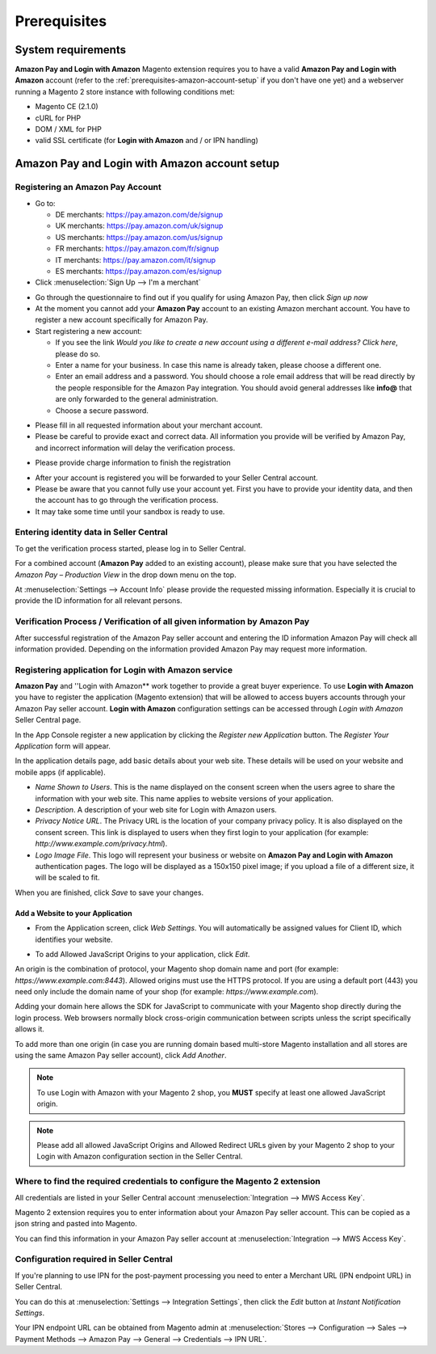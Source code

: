 Prerequisites
=============

System requirements
-------------------

**Amazon Pay and Login with Amazon** Magento extension requires you to have a valid **Amazon Pay and Login with Amazon** account (refer to the :ref:`prerequisites-amazon-account-setup` if you don't have one yet) and a webserver running a Magento 2 store instance with following conditions met:

* Magento CE (2.1.0)
* cURL for PHP
* DOM / XML for PHP
* valid SSL certificate (for **Login with Amazon** and / or IPN handling)

.. _prerequisites-amazon-account-setup:

**Amazon Pay and Login with Amazon** account setup
-------------------------------------------


Registering an Amazon Pay Account
~~~~~~~~~~~~~~~~~~~~~~~~~~~~~~~~~~~~~~

* Go to:

  * DE merchants: `https://pay.amazon.com/de/signup <https://pay.amazon.com/de/signup>`_
  * UK merchants: `https://pay.amazon.com/uk/signup <https://pay.amazon.com/uk/signup>`_
  * US merchants: `https://pay.amazon.com/us/signup <https://pay.amazon.com/us/signup>`_
  * FR merchants: `https://pay.amazon.com/fr/signup <https://pay.amazon.com/fr/signup>`_
  * IT merchants: `https://pay.amazon.com/it/signup <https://pay.amazon.com/it/signup>`_
  * ES merchants: `https://pay.amazon.com/es/signup <https://pay.amazon.com/us/signup>`_
* Click :menuselection:`Sign Up --> I'm a merchant`

.. image:: /images/seller-central/prerequisites_screenshot_1.png

* Go through the questionnaire to find out if you qualify for using Amazon Pay, then click `Sign up now`
* At the moment you cannot add your **Amazon Pay** account to an existing Amazon merchant account. You have to register a new account specifically for Amazon Pay.
* Start registering a new account:

  * If you see the link `Would you like to create a new account using a different e-mail address? Click here`, please do so.
  * Enter a name for your business. In case this name is already taken, please choose a different one.
  * Enter an email address and a password. You should choose a role email address that will be read directly by the people responsible for the Amazon Pay integration. You should avoid general addresses like **info@** that are only forwarded to the general administration.
  * Choose a secure password.

.. image:: /images/seller-central/prerequisites_screenshot_2.png

* Please fill in all requested information about your merchant account.
* Please be careful to provide exact and correct data. All information you provide will be verified by Amazon Pay, and incorrect information will delay the verification process.

.. image:: /images/seller-central/prerequisites_screenshot_3.png

* Please provide charge information to finish the registration

.. image:: /images/seller-central/prerequisites_screenshot_4.png

* After your account is registered you will be forwarded to your Seller Central account.
* Please be aware that you cannot fully use your account yet. First you have to provide your identity data, and then the account has to go through the verification process.
* It may take some time until your sandbox is ready to use.


Entering identity data in Seller Central
~~~~~~~~~~~~~~~~~~~~~~~~~~~~~~~~~~~~~~~~

To get the verification process started, please log in to Seller Central.

For a combined account (**Amazon Pay** added to an existing account), please make sure that you have selected the `Amazon Pay – Production View` in the drop down menu on the top.

.. image:: /images/seller-central/prerequisites_screenshot_5.png

At :menuselection:`Settings --> Account Info` please provide the requested missing information. Especially it is crucial to provide the ID information for all relevant persons.

.. image:: /images/seller-central/prerequisites_screenshot_6.png


Verification Process / Verification of all given information by Amazon Pay
~~~~~~~~~~~~~~~~~~~~~~~~~~~~~~~~~~~~~~~~~~~~~~~~~~~~~~~~~~~~~~~~~~~~~~~~~~~~~~~

After successful registration of the Amazon Pay seller account and entering the ID information Amazon Pay will check all information provided. Depending on the information provided Amazon Pay may request more information.

.. _prerequisites-registering-application-for-login-with-amazon:

Registering application for Login with Amazon service
~~~~~~~~~~~~~~~~~~~~~~~~~~~~~~~~~~~~~~~~~~~~~~~~~~~~~

**Amazon Pay** and ''Login with Amazon** work together to provide a great buyer experience. To use **Login with Amazon** you have to register the application (Magento extension) that will be allowed to access buyers accounts through your Amazon Pay seller account. **Login with Amazon** configuration settings can be accessed through `Login with Amazon` Seller Central page.

.. image:: /images/seller-central/prerequisites_screenshot_7.png

In the App Console register a new application by clicking the `Register new Application` button. The `Register Your Application` form will appear.

.. image:: /images/seller-central/prerequisites_screenshot_8.png

In the application details page, add basic details about your web site. These details will be used on your website and mobile apps (if applicable).

* `Name Shown to Users`. This is the name displayed on the consent screen when the users agree to share the information with your web site. This name applies to website versions of your application.
* `Description`. A description of your web site for Login with Amazon users.
* `Privacy Notice URL`. The Privacy URL is the location of your company privacy policy. It is also displayed on the consent screen. This link is displayed to users when they first login to your application (for example: `http://www.example.com/privacy.html`).
* `Logo Image File`. This logo will represent your business or website on **Amazon Pay and Login with Amazon** authentication pages. The logo will be displayed as a 150x150 pixel image; if you upload a file of a different size, it will be scaled to fit.

When you are finished, click `Save` to save your changes.


Add a Website to your Application
'''''''''''''''''''''''''''''''''

* From the Application screen, click `Web Settings`. You will automatically be assigned values for Client ID, which identifies your website.

.. image:: /images/seller-central/prerequisites_screenshot_9.png

* To add Allowed JavaScript Origins to your application, click `Edit`.

An origin is the combination of protocol, your Magento shop domain name and port (for example: `https://www.example.com:8443`). Allowed origins must use the HTTPS protocol. If you are using a default port (443) you need only include the domain name of your shop (for example: `https://www.example.com`).

Adding your domain here allows the SDK for JavaScript to communicate with your Magento shop directly during the login process. Web browsers normally block cross-origin communication between scripts unless the script specifically allows it.

.. image:: /images/seller-central/prerequisites_screenshot_10.png

To add more than one origin (in case you are running domain based multi-store Magento installation and all stores are using the same Amazon Pay seller account), click `Add Another`.

.. note:: To use Login with Amazon with your Magento 2 shop, you **MUST** specify at least one allowed JavaScript origin.

.. note:: Please add all allowed JavaScript Origins and Allowed Redirect URLs given by your Magento 2 shop to your Login with Amazon configuration section in the Seller Central.

.. _prerequisites-where-to-find-the-required-credentials:

Where to find the required credentials to configure the Magento 2 extension
~~~~~~~~~~~~~~~~~~~~~~~~~~~~~~~~~~~~~~~~~~~~~~~~~~~~~~~~~~~~~~~~~~~~~~~~~~~

All credentials are listed in your Seller Central account :menuselection:`Integration --> MWS Access Key`.

.. image:: /images/seller-central/prerequisites_screenshot_11.png

Magento 2 extension requires you to enter information about your Amazon Pay seller account. This can be copied as a json string and pasted into Magento.

You can find this information in your Amazon Pay seller account at :menuselection:`Integration --> MWS Access Key`.

.. image:: /images/copy-your-keys.png

Configuration required in Seller Central
~~~~~~~~~~~~~~~~~~~~~~~~~~~~~~~~~~~~~~~~

If you're planning to use IPN for the post-payment processing you need to enter a Merchant URL (IPN endpoint URL) in Seller Central. 

You can do this at :menuselection:`Settings --> Integration Settings`, then click the `Edit` button at `Instant Notification Settings`.

Your IPN endpoint URL can be obtained from Magento admin at :menuselection:`Stores --> Configuration --> Sales --> Payment Methods --> Amazon Pay --> General --> Credentials --> IPN URL`.
